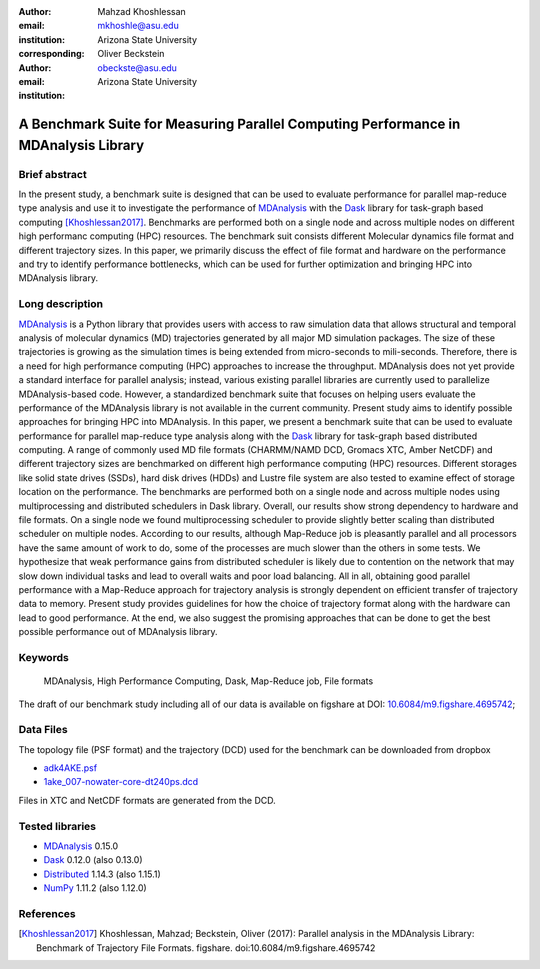 :author: Mahzad Khoshlessan
:email: mkhoshle@asu.edu
:institution: Arizona State University
:corresponding:

:author: Oliver Beckstein
:email: obeckste@asu.edu 
:institution: Arizona State University 

------------------------------------------------
A Benchmark Suite for Measuring Parallel Computing Performance in MDAnalysis Library
------------------------------------------------

Brief abstract
--------------
In the present study, a benchmark suite is designed that can be used to evaluate performance for
parallel map-reduce type analysis and use it to investigate the performance of
MDAnalysis_ with the Dask_ library for task-graph based computing
[Khoshlessan2017]_. Benchmarks are performed both on a single node and across multiple
nodes on different high performanc computing (HPC) resources.
The benchmark suit consists different Molecular dynamics file format and different trajectory sizes.
In this paper, we primarily discuss the effect of file format and hardware on the performance
and try to identify performance bottlenecks, which can be used for further optimization and bringing HPC into MDAnalysis library.


Long description
----------------

MDAnalysis_ is a Python library that provides users with access to raw simulation data that allows structural and temporal analysis of molecular dynamics (MD) trajectories generated by all major MD simulation packages.
The size of these trajectories is growing as the simulation times is being extended from micro-seconds to mili-seconds.
Therefore, there is a need for high performance computing (HPC) approaches to increase the throughput.
MDAnalysis does not yet provide a standard interface for parallel analysis; instead, various existing parallel libraries are currently used to parallelize MDAnalysis-based code.
However, a standardized benchmark suite that focuses on helping users evaluate the performance of the MDAnalysis library is not available in the current community.
Present study aims to identify possible approaches for bringing HPC into MDAnalysis.
In this paper, we present a benchmark suite that can be used to evaluate performance for parallel map-reduce type analysis along with the Dask_ library for task-graph based distributed computing.                       
A range of commonly used MD file formats (CHARMM/NAMD DCD, Gromacs XTC, Amber NetCDF) and different trajectory sizes are benchmarked on different high performance computing (HPC) resources.
Different storages like solid state drives (SSDs), hard disk drives (HDDs) and Lustre file system are also tested to examine effect of storage location on the performance.
The benchmarks are performed both on a single node and across multiple nodes using multiprocessing and distributed schedulers in Dask library.
Overall, our results show strong dependency to hardware and file formats.
On a single node we found multiprocessing scheduler to provide slightly better scaling than distributed scheduler on multiple nodes.
According to our results, although Map-Reduce job is pleasantly parallel and all processors have the same amount of work to do, some of the processes are much slower than the others in some tests.
We hypothesize that weak performance gains from distributed scheduler is likely due to contention on the network that may slow down individual tasks and lead to overall waits and poor load balancing.
All in all, obtaining good parallel performance with a Map-Reduce approach for trajectory analysis is strongly dependent on efficient transfer of trajectory data to memory.
Present study provides guidelines for how the choice of trajectory format along with the hardware can lead to good performance.
At the end, we also suggest the promising approaches that can be done to get the best possible performance out of MDAnalysis library.


Keywords
--------
   MDAnalysis, High Performance Computing, Dask, Map-Reduce job, File formats


The draft of our benchmark study including all of our data is available on figshare at DOI: `10.6084/m9.figshare.4695742`_; 

Data Files
----------

The topology file (PSF format) and the trajectory (DCD) used for the benchmark
can be downloaded from dropbox

- adk4AKE.psf_
- 1ake_007-nowater-core-dt240ps.dcd_

Files in XTC and NetCDF formats are generated from the DCD.

Tested libraries
----------------

- MDAnalysis_ 0.15.0
- Dask_ 0.12.0 (also 0.13.0)
- Distributed_ 1.14.3 (also 1.15.1)
- NumPy_ 1.11.2 (also 1.12.0)


References
----------
.. [Khoshlessan2017] Khoshlessan, Mahzad; Beckstein, Oliver (2017): Parallel analysis in the MDAnalysis Library: Benchmark of Trajectory File Formats. figshare. doi:10.6084/m9.figshare.4695742


.. _MDAnalysis: http://mdanalysis.org
.. _Dask: http://dask.pydata.org
.. _Distributed: https://distributed.readthedocs.io/
.. _NumPy: http://numpy.scipy.org/
.. _10.6084/m9.figshare.4695742: https://doi.org/10.6084/m9.figshare.4695742
.. _adk4AKE.psf: https://www.dropbox.com/sh/ln0klc9j7mhvxkg/AAAL5eP1vrn0tK-67qVDnKeua/Trajectories/equilibrium/adk4AKE.psf
.. _1ake_007-nowater-core-dt240ps.dcd: https://www.dropbox.com/sh/ln0klc9j7mhvxkg/AABSaNJ0fRFgY1UfxIH_jWtka/Trajectories/equilibrium/1ake_007-nowater-core-dt240ps.dcd
